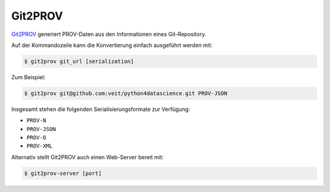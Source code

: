 .. SPDX-FileCopyrightText: 2021 Veit Schiele
..
.. SPDX-License-Identifier: BSD-3-Clause

Git2PROV
========

`Git2PROV <https://github.com/IDLabResearch/Git2PROV>`_ generiert PROV-Daten
aus den Informationen eines Git-Repository.

Auf der Kommandozeile kann die Konvertierung einfach ausgeführt werden mit:

.. code-block:: console

    $ git2prov git_url [serialization]

Zum Beispiel:

.. code-block:: console

    $ git2prov git@github.com:veit/python4datascience.git PROV-JSON

Insgesamt stehen die folgenden Serialisierungsformate zur Verfügung:

* ``PROV-N``
* ``PROV-JSON``
* ``PROV-O``
* ``PROV-XML``

Alternativ stellt Git2PROV auch einen Web-Server bereit mit:

.. code-block:: console

    $ git2prov-server [port]

.. seealso::
   * `Git2PROV: Exposing Version Control System Content as W3C PROV
     <http://ceur-ws.org/Vol-1035/iswc2013_demo_32.pdf>`_
   * `GitHub-Repository <https://github.com/IDLabResearch/Git2PROV>`_
